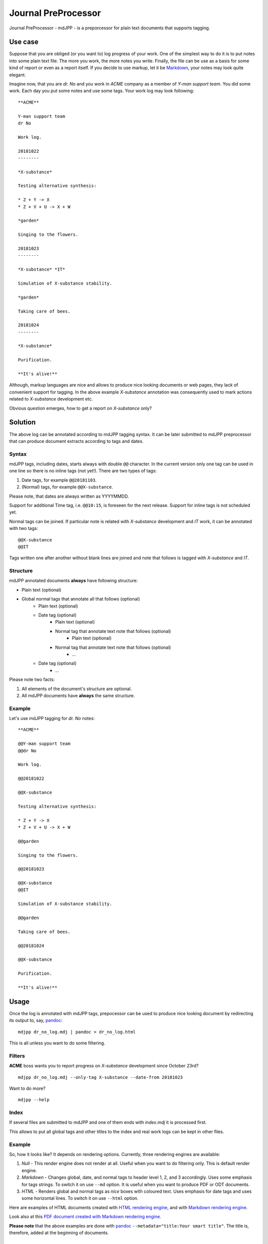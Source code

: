 Journal PreProcessor
--------------------

Journal PreProcessor - mdJPP - is a preporcessor for plain text documents that
supports tagging.

Use case
========

Suppose that you are obliged (or you want to) log progress of your work.
One of the simplest way to do it is to put notes into some plain text file.
The more you work, the more notes you write. Finally, the file can be use as a
basis for some kind of report or even as a report itself. If you decide to use
markup, let it be `Markdown <https://daringfireball.net/projects/markdown>`_, your notes may look quite elegant.

Imagine now, that you are *dr. No* and you work in *ACME* company as a member of
*Y-man support team*. You did some work. Each day you put some notes and
use some tags. Your work log may look following::

    **ACME**

    Y-man support team
    dr No

    Work log.

    20181022
    --------

    *X-substance*

    Testing alternative synthesis:

    * Z + Y -> X
    * Z + V + U -> X + W

    *garden*

    Singing to the flowers.

    20181023
    --------

    *X-substance* *IT*

    Simulation of X-substance stability.

    *garden*

    Taking care of bees.

    20181024
    --------

    *X-substance*

    Purification.
    
    **It's alive!**

Although, markup languages are nice and allows to produce nice looking documents 
or web pages, they lack of convenient support for tagging. In the above example
*X-substance* annotation was consequently used to mark actions related to *X-substance* development etc.

Obvious question emerges, how to get a report on *X-substance* only?

Solution
========

The above log can be annotated according to mdJPP tagging syntax. It can be later
submitted to mdJPP preprocessor that can produce document extracts according to
tags and dates.

Syntax
^^^^^^

mdJPP tags, including dates, starts always with double ``@@`` character.
In the current version only one tag can be used in one line so there is no
inline tags (not yet!). There are two types of tags:

#. Date tags, for example ``@@20181103``.
#. (Normal) tags, for example ``@@X-substance``.

Please note, that dates are always written as YYYYMMDD.

Support for additional Time tag, i.e. ``@@10:15``, is foreseen for the next
release. Support for inline tags is not scheduled yet.

Normal tags can be joined. If particular note is related with *X-substance*
development and *IT* work, it can be annotated with two tags::

    @@X-substance
    @@IT
    
Tags written one after another without blank lines are joined and note that
follows is tagged with *X-substance* and *IT*.

Structure
^^^^^^^^^

mdJPP annotated documents **always** have following structure:

* Plain text (optional)
* Global normal tags that annotate all that follows (optional)
    * Plain text (optional)
    * Date tag (optional)
        * Plain text (optional)
        * Normal tag that annotate text note that follows (optional)
            * Plain text (optional)
        * Normal tag that annotate text note that follows (optional)
            * ...
    * Date tag (optional)
        * ...

Please note two facts:

#. All elements of the document's structure are optional.
#. All mdJPP documents have **always** the same structure.

Example
^^^^^^^

Let's use mdJPP tagging for *dr. No* notes::

    **ACME**

    @@Y-man support team
    @@dr No

    Work log.

    @@20181022

    @@X-substance

    Testing alternative synthesis:

    * Z + Y -> X
    * Z + V + U -> X + W

    @@garden

    Singing to the flowers.

    @@20181023

    @@X-substance
    @@IT

    Simulation of X-substance stability.

    @@garden

    Taking care of bees.

    @@20181024

    @@X-substance

    Purification.

    **It's alive!**

Usage
=====

Once the log is annotated with mdJPP tags, prepocessor can be used to produce nice
looking document by redirecting its output to, say, `pandoc <https://pandoc.org/>`_::

    mdjpp dr_no_log.mdj | pandoc > dr_no_log.html

This is all unless you want to do some filtering.

Filters
^^^^^^^

**ACME** boss wants you to report progress on *X-substance* development since October 23rd?
::

    mdjpp dr_no_log.mdj --only-tag X-substance --date-from 20181023
    
Want to do more?
::
   
    mdjpp --help
    
   
Index
^^^^^

If several files are submitted to mdJPP and one of them ends with `index.mdj` it
is processed first.

This allows to put all global tags and other titles to the index and real work
logs can be kept in other files.

Example
^^^^^^^

So, how it looks like? It depends on rendering options. Currently, three rendering engines
are available:

#. *Null* - This render engine does not render at all. Useful when you want to do filtering only. This is default render engine.
#. *Markdown* - Changes global, date, and normal tags to header level 1, 2, and 3 accordingly. Uses some emphasis for tags strings. To switch it on use ``--md`` option. It is useful when you want to produce PDF or ODT documents.
#. *HTML* - Renders global and normal tags as *nice* boxes with coloured text. Uses emphasis for date tags and uses some horizontal lines. To switch it on use ``--html`` option.

Here are examples of HTML documents created with `HTML rendering engine <https://tljm.github.io/mdjpp/test_journal.html>`_, and with
`Markdown rendering engine <https://tljm.github.io/mdjpp/test_journal_md.html>`_.

Look also at this `PDF document created with Markdown rendering engine <https://tljm.github.io/mdjpp/test_journal.pdf>`_.

**Please note** that the above examples are done with `pandoc <https://pandoc.org/>`_ ``--metadata="title:Your smart title"``. The title is, therefore, added at the beginning of documents.


Installation
============

mdJPP can be installed with following command::

    pip install mdjpp
    
Question & Answer
=================

#. *Hey dude, why don't you put all that notes to some database and use SQL to query DB and get what you want?*
   
   That's a very good question. Well, may be, may be... 
